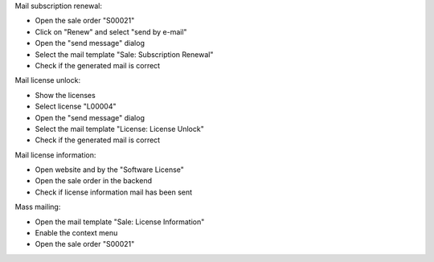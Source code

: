 Mail subscription renewal:

- Open the sale order "S00021"
- Click on "Renew" and select "send by e-mail"
- Open the "send message" dialog
- Select the mail template "Sale: Subscription Renewal"
- Check if the generated mail is correct

Mail license unlock:

- Show the licenses
- Select license "L00004"
- Open the "send message" dialog
- Select the mail template "License: License Unlock"
- Check if the generated mail is correct

Mail license information:

- Open website and by the "Software License"
- Open the sale order in the backend
- Check if license information mail has been sent

Mass mailing:

- Open the mail template "Sale: License Information"
- Enable the context menu
- Open the sale order "S00021"

